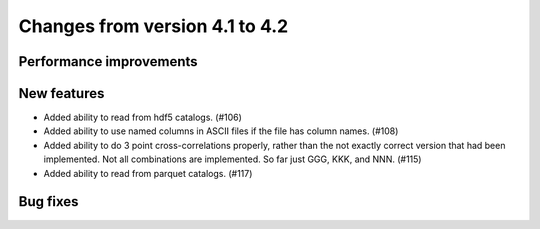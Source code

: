 Changes from version 4.1 to 4.2
===============================


Performance improvements
------------------------


New features
------------

- Added ability to read from hdf5 catalogs.  (#106)
- Added ability to use named columns in ASCII files if the file has column names. (#108)
- Added ability to do 3 point cross-correlations properly, rather than the not exactly
  correct version that had been implemented.  Not all combinations are implemented.
  So far just GGG, KKK, and NNN. (#115)
- Added ability to read from parquet catalogs.  (#117)

Bug fixes
---------
